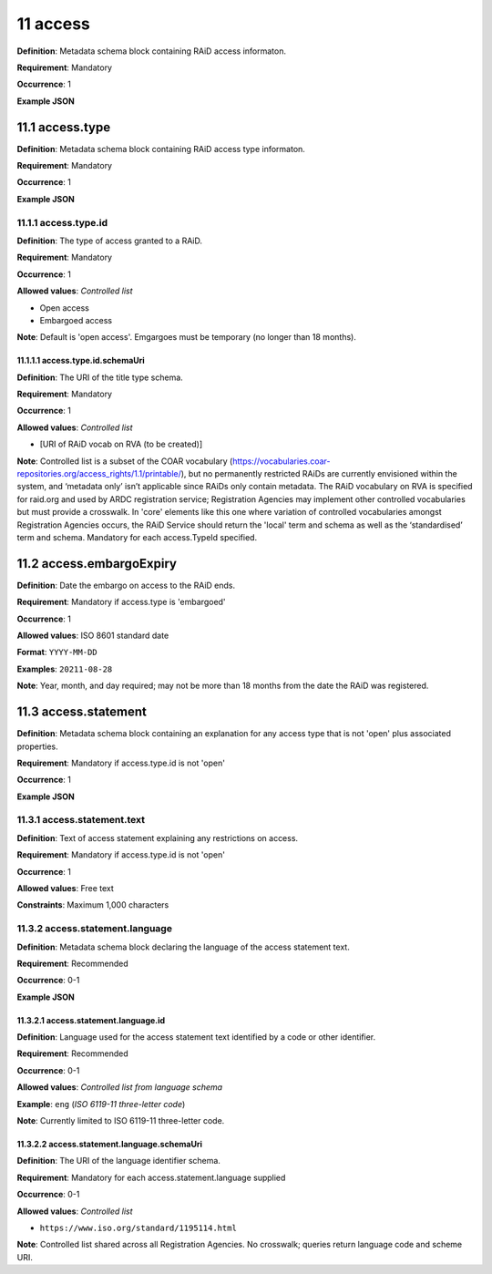 .. autosummary::
   :toctree: generated

.. _11-access:

11 access
=========

**Definition**: Metadata schema block containing RAiD access informaton.

**Requirement**: Mandatory

**Occurrence**: 1

**Example JSON**

.. _11.1-access.type:

11.1 access.type
----------------

**Definition**: Metadata schema block containing RAiD access type informaton.

**Requirement**: Mandatory

**Occurrence**: 1

**Example JSON**

.. _11.2-access.typeId:

11.1.1 access.type.id
^^^^^^^^^^^^^^^^^^^^^

**Definition**: The type of access granted to a RAiD.

**Requirement**: Mandatory

**Occurrence**: 1

**Allowed values**: *Controlled list*

* Open access
* Embargoed access

**Note**: Default is 'open access'. Emgargoes must be temporary (no longer than 18 months). 

.. _11.1.1.1-access.typeId.schemaUri:

11.1.1.1 access.type.id.schemaUri
~~~~~~~~~~~~~~~~~~~~~~~~~~~~~~~~~

**Definition**: The URI of the title type schema.

**Requirement**: Mandatory

**Occurrence**: 1

**Allowed values**: *Controlled list*

* [URI of RAiD vocab on RVA (to be created)]

**Note**: Controlled list is a subset of the COAR vocabulary (https://vocabularies.coar-repositories.org/access_rights/1.1/printable/), but no permanently restricted RAiDs are currently envisioned within the system, and ‘metadata only’ isn’t applicable since RAiDs only contain metadata. The RAiD vocabulary on RVA is specified for raid.org and used by ARDC registration service; Registration Agencies may implement other controlled vocabularies but must provide a crosswalk. In 'core' elements like this one where variation of controlled vocabularies amongst Registration Agencies occurs, the RAiD Service should return the 'local' term and schema as well as the ‘standardised’ term and schema. Mandatory for each access.TypeId specified.

.. _11.2-access.embargoExpiry:

11.2 access.embargoExpiry
-------------------------

**Definition**: Date the embargo on access to the RAiD ends.

**Requirement**: Mandatory if access.type is 'embargoed'

**Occurrence**: 1

**Allowed values**: ISO 8601 standard date

**Format**: ``YYYY-MM-DD``

**Examples**: ``20211-08-28``

**Note**: Year, month, and day required; may not be more than 18 months from the date the RAiD was registered. 

.. _11.3-access.statement:

11.3 access.statement
---------------------

**Definition**: Metadata schema block containing an explanation for any access type that is not 'open' plus associated properties.

**Requirement**: Mandatory if access.type.id is not 'open'

**Occurrence**: 1

**Example JSON**

.. _11.3.1-access.statement.text:

11.3.1 access.statement.text
^^^^^^^^^^^^^^^^^^^^^^^^^^^^

**Definition**: Text of access statement explaining any restrictions on access.

**Requirement**: Mandatory if access.type.id is not 'open'

**Occurrence**: 1

**Allowed values**: Free text

**Constraints**: Maximum 1,000 characters

.. _11.3.2-access.statement.language:

11.3.2 access.statement.language
^^^^^^^^^^^^^^^^^^^^^^^^^^^^^^^^

**Definition**: Metadata schema block declaring the language of the access statement text.

**Requirement**: Recommended

**Occurrence**: 0-1

**Example JSON**

.. _11.3.2.1-access.statement.language.id:

11.3.2.1 access.statement.language.id
~~~~~~~~~~~~~~~~~~~~~~~~~~~~~~~~~~~~~

**Definition**: Language used for the access statement text identified by a code or other identifier.

**Requirement**: Recommended

**Occurrence**: 0-1

**Allowed values**: *Controlled list from language schema*

**Example**: ``eng`` (*ISO 6119-11 three-letter code*)

**Note**: Currently limited to ISO 6119-11 three-letter code.

.. _11.3.2.2-access.statement.language.schemaUri:

11.3.2.2 access.statement.language.schemaUri
~~~~~~~~~~~~~~~~~~~~~~~~~~~~~~~~~~~~~~~~~~~~

**Definition**: The URI of the language identifier schema.

**Requirement**: Mandatory for each access.statement.language supplied

**Occurrence**: 0-1

**Allowed values**: *Controlled list*

* ``https://www.iso.org/standard/1195114.html``

**Note**: Controlled list shared across all Registration Agencies. No crosswalk; queries return language code and scheme URI.  